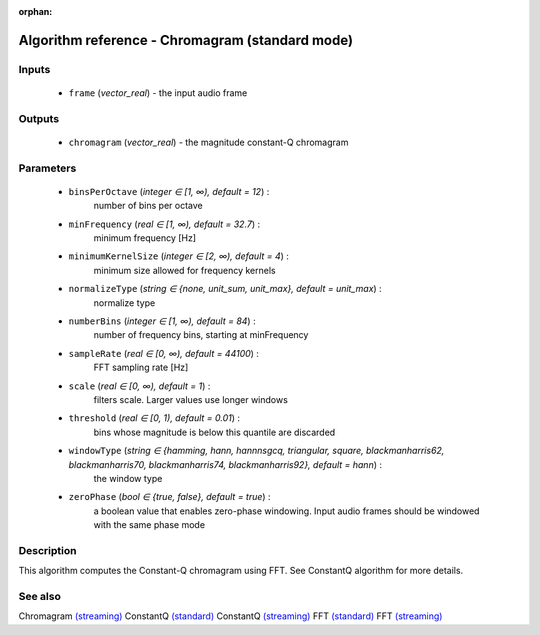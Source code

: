 :orphan:

Algorithm reference - Chromagram (standard mode)
================================================

Inputs
------

 - ``frame`` (*vector_real*) - the input audio frame

Outputs
-------

 - ``chromagram`` (*vector_real*) - the magnitude constant-Q chromagram

Parameters
----------

 - ``binsPerOctave`` (*integer ∈ [1, ∞), default = 12*) :
     number of bins per octave
 - ``minFrequency`` (*real ∈ [1, ∞), default = 32.7*) :
     minimum frequency [Hz]
 - ``minimumKernelSize`` (*integer ∈ [2, ∞), default = 4*) :
     minimum size allowed for frequency kernels
 - ``normalizeType`` (*string ∈ {none, unit_sum, unit_max}, default = unit_max*) :
     normalize type
 - ``numberBins`` (*integer ∈ [1, ∞), default = 84*) :
     number of frequency bins, starting at minFrequency
 - ``sampleRate`` (*real ∈ [0, ∞), default = 44100*) :
     FFT sampling rate [Hz]
 - ``scale`` (*real ∈ [0, ∞), default = 1*) :
     filters scale. Larger values use longer windows
 - ``threshold`` (*real ∈ [0, 1), default = 0.01*) :
     bins whose magnitude is below this quantile are discarded
 - ``windowType`` (*string ∈ {hamming, hann, hannnsgcq, triangular, square, blackmanharris62, blackmanharris70, blackmanharris74, blackmanharris92}, default = hann*) :
     the window type
 - ``zeroPhase`` (*bool ∈ {true, false}, default = true*) :
     a boolean value that enables zero-phase windowing. Input audio frames should be windowed with the same phase mode

Description
-----------

This algorithm computes the Constant-Q chromagram using FFT. See ConstantQ algorithm for more details.



See also
--------

Chromagram `(streaming) <streaming_Chromagram.html>`__
ConstantQ `(standard) <std_ConstantQ.html>`__
ConstantQ `(streaming) <streaming_ConstantQ.html>`__
FFT `(standard) <std_FFT.html>`__
FFT `(streaming) <streaming_FFT.html>`__